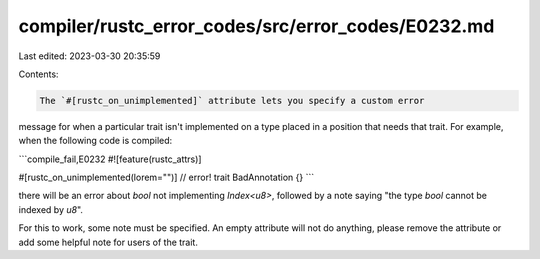 compiler/rustc_error_codes/src/error_codes/E0232.md
===================================================

Last edited: 2023-03-30 20:35:59

Contents:

.. code-block:: md

    The `#[rustc_on_unimplemented]` attribute lets you specify a custom error
message for when a particular trait isn't implemented on a type placed in a
position that needs that trait. For example, when the following code is
compiled:

```compile_fail,E0232
#![feature(rustc_attrs)]

#[rustc_on_unimplemented(lorem="")] // error!
trait BadAnnotation {}
```

there will be an error about `bool` not implementing `Index<u8>`, followed by a
note saying "the type `bool` cannot be indexed by `u8`".

For this to work, some note must be specified. An empty attribute will not do
anything, please remove the attribute or add some helpful note for users of the
trait.


